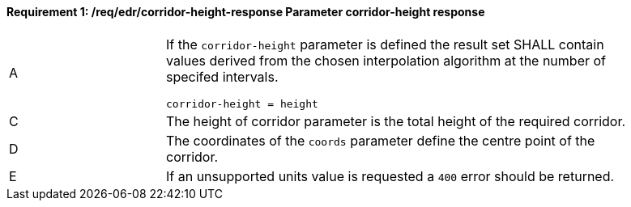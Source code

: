 [[req_edr_corridor-height-response]]
==== *Requirement {counter:req-id}: /req/edr/corridor-height-response* Parameter corridor-height response
[width="90%",cols="2,6a"]
|===
^|A|If the `corridor-height` parameter is defined the result set SHALL contain values derived from the chosen interpolation algorithm at the number of specifed intervals.


[source,java]
----
corridor-height = height 
---- 
^|C |The  height of corridor parameter is the total height of the required corridor.  
^|D |The coordinates of the `coords` parameter define the centre point of the corridor. 
^|E |If an unsupported units value is requested a `400` error should be returned. 
|===
